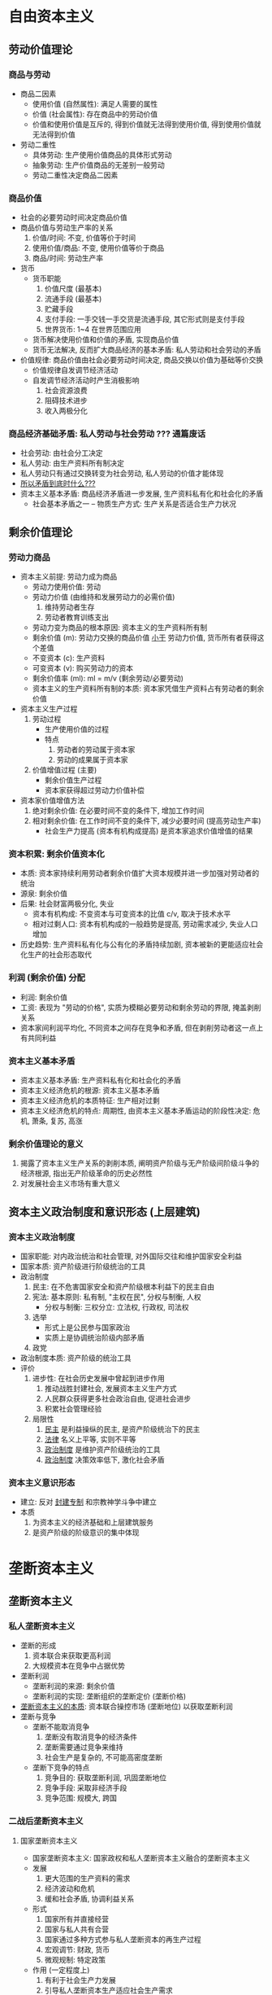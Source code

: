 * 自由资本主义
** 劳动价值理论
*** 商品与劳动
    - 商品二因素
      - 使用价值 (自然属性): 满足人需要的属性
      - 价值 (社会属性): 存在商品中的劳动价值
      - 价值和使用价值是互斥的, 得到价值就无法得到使用价值, 得到使用价值就无法得到价值
    - 劳动二重性
      - 具体劳动: 生产使用价值商品的具体形式劳动
      - 抽象劳动: 生产价值商品的无差别一般劳动
      - 劳动二重性决定商品二因素
*** 商品价值
    - 社会的必要劳动时间决定商品价值
    - 商品价值与劳动生产率的关系
      1. 价值/时间: 不变, 价值等价于时间
      2. 使用价值/商品: 不变, 使用价值等价于商品
      3. 商品/时间: 劳动生产率
    - 货币
      - 货币职能
        1. 价值尺度 (最基本)
        2. 流通手段 (最基本)
        3. 贮藏手段
        4. 支付手段: 一手交钱一手交货是流通手段, 其它形式则是支付手段
        5. 世界货币: 1~4 在世界范围应用
      - 货币解决使用价值和价值的矛盾, 实现商品价值
      - 货币无法解决, 反而扩大商品经济的基本矛盾: 私人劳动和社会劳动的矛盾
    - 价值规律: 商品价值由社会必要劳动时间决定, 商品交换以价值为基础等价交换
      - 价值规律自发调节经济活动
      - 自发调节经济活动时产生消极影响
        1. 社会资源浪费
        2. 阻碍技术进步
        3. 收入两极分化
*** 商品经济基础矛盾: 私人劳动与社会劳动 ??? 通篇废话
    - 社会劳动: 由社会分工决定
    - 私人劳动: 由生产资料所有制决定
    - 私人劳动只有通过交换转变为社会劳动, 私人劳动的价值才能体现
    - _所以矛盾到底时什么???_
    - 资本主义基本矛盾: 商品经济矛盾进一步发展, 生产资料私有化和社会化的矛盾
      - 社会基本矛盾之一 -- 物质生产方式: 生产关系是否适合生产力状况
** 剩余价值理论
*** 劳动力商品
    - 资本主义前提: 劳动力成为商品
      - 劳动力使用价值: 劳动
      - 劳动力价值 (由维持和发展劳动力的必需价值)
        1. 维持劳动者生存
        2. 劳动者教育训练支出
      - 劳动力变为商品的根本原因: 资本主义的生产资料所有制
      - 剩余价值 (m): 劳动力交换的商品价值 _小于_ 劳动力价值, 货币所有者获得这个差值
      - 不变资本 (c): 生产资料
      - 可变资本 (v): 购买劳动力的资本
      - 剩余价值率 (ml): ml = m/v (剩余劳动/必要劳动)
      - 资本主义的生产资料所有制的本质: 资本家凭借生产资料占有劳动者的剩余价值
    - 资本主义生产过程
      1. 劳动过程
         - 生产使用价值的过程
         - 特点
           1. 劳动者的劳动属于资本家
           2. 劳动的成果属于资本家
      2. 价值增值过程 (主要)
         - 剩余价值生产过程
         - 资本家获得超过劳动力价值补偿
    - 资本家价值增值方法
      1. 绝对剩余价值: 在必要时间不变的条件下, 增加工作时间
      2. 相对剩余价值: 在工作时间不变的条件下, 减少必要时间 (提高劳动生产率)
         - 社会生产力提高 (资本有机构成提高) 是资本家追求价值增值的结果
*** 资本积累: 剩余价值资本化
    - 本质: 资本家持续利用劳动者剩余价值扩大资本规模并进一步加强对劳动者的统治
    - 源泉: 剩余价值
    - 后果: 社会财富两极分化, 失业
      - 资本有机构成: 不变资本与可变资本的比值 c/v, 取决于技术水平
      - 相对过剩人口: 资本有机构成的一般趋势是提高, 劳动需求减少, 失业人口增加
    - 历史趋势: 生产资料私有化与公有化的矛盾持续加剧, 资本被新的更能适应社会化生产的社会形态取代
*** 利润 (剩余价值) 分配
    - 利润: 剩余价值
    - 工资: 表现为 "劳动的价格", 实质为模糊必要劳动和剩余劳动的界限, 掩盖剥削关系
    - 资本家间利润平均化, 不同资本之间存在竞争和矛盾, 但在剥削劳动者这一点上有共同利益
*** 资本主义基本矛盾
    - 资本主义基本矛盾: 生产资料私有化和社会化的矛盾
    - 资本主义经济危机的根源: 资本主义基本矛盾
    - 资本主义经济危机的本质特征: 生产相对过剩
    - 资本主义经济危机的特点: 周期性, 由资本主义基本矛盾运动的阶段性决定: 危机, 萧条, 复苏, 高涨
*** 剩余价值理论的意义
    1. 揭露了资本主义生产关系的剥削本质, 阐明资产阶级与无产阶级间阶级斗争的经济根源, 指出无产阶级革命的历史必然性
    2. 对发展社会主义市场有重大意义
** 资本主义政治制度和意识形态 (上层建筑)
*** 资本主义政治制度
    - 国家职能: 对内政治统治和社会管理, 对外国际交往和维护国家安全利益
    - 国家本质: 资产阶级进行阶级统治的工具
    - 政治制度
      1. 民主: 在不危害国家安全和资产阶级根本利益下的民主自由
      2. 宪法: 基本原则: 私有制, "主权在民", 分权与制衡, 人权
         - 分权与制衡: 三权分立: 立法权, 行政权, 司法权
      3. 选举
         - 形式上是公民参与国家政治
         - 实质上是协调统治阶级内部矛盾
      4. 政党
    - 政治制度本质: 资产阶级的统治工具
    - 评价
      1. 进步性: 在社会历史发展中曾起到进步作用
         1) 推动战胜封建社会, 发展资本主义生产方式
         2) 人民群众获得更多社会政治自由, 促进社会进步
         3) 积累社会管理经验
      2. 局限性
         1) _民主_ 是利益操纵的民主, 是资产阶级统治下的民主
         2) _法律_ 名义上平等, 实则不平等
         3) _政治制度_ 是维护资产阶级统治的工具
         4) _政治制度_ 决策效率低下, 激化社会矛盾
*** 资本主义意识形态
    - 建立: 反对 _封建专制_ 和宗教神学斗争中建立
    - 本质
      1. 为资本主义的经济基础和上层建筑服务
      2. 是资产阶级的阶级意识的集中体现
* 垄断资本主义
** 垄断资本主义
*** 私人垄断资本主义
    - 垄断的形成
      1. 资本联合来获取更高利润
      2. 大规模资本在竞争中占据优势
    - 垄断利润
      - 垄断利润的来源: 剩余价值
      - 垄断利润的实现: 垄断组织的垄断定价 (垄断价格)
    - _垄断资本主义的本质_: 资本联合操控市场 (垄断地位) 以获取垄断利润
    - 垄断与竞争
      - 垄断不能取消竞争
        1. 垄断没有取消竞争的经济条件
        2. 垄断需要通过竞争来维持
        3. 社会生产是复杂的, 不可能高密度垄断
      - 垄断下竞争的特点
        1. 竞争目的: 获取垄断利润, 巩固垄断地位
        2. 竞争手段: 采取非经济手段
        3. 竞争范围: 规模大, 跨国
*** 二战后垄断资本主义
**** 国家垄断资本主义
     - 国家垄断资本主义: 国家政权和私人垄断资本主义融合的垄断资本主义
     - 发展
       1. 更大范围的生产资料的需求
       2. 经济波动和危机
       3. 缓和社会矛盾, 协调利益关系
     - 形式
       1. 国家所有并直接经营
       2. 国家与私人共有合营
       3. 国家通过多种方式参与私人垄断资本的再生产过程
       4. 宏观调节: 财政, 货币
       5. 微观规制: 特定政策
     - 作用 (一定程度上)
       1. 有利于社会生产力发展
       2. 引导私人垄断资本生产适应社会生产需求
       3. 改善利润分配, 提高劳动者生活水平
       4. 加快经济现代化进程
     - 不改变垄断资本主义本质, 实质是资本利用国家机器
**** 金融垄断资本主义
     - 制度条件: 金融自由化与金融创新
     - 表现
       1. 垄断资本金融化程度提高
       2. 金融在国民经济中的比重提高
       3. 实体经济利润率下降使其把利润投入金融领域
       4. 制造业就业人数减少, 以金融为核心的服务业就业人数增加
       5. 虚拟经济脱离实体经济
     - 作用
       1. 促进资本主义发展
       2. 经济过度虚拟化, 加速金融危机
**** 垄断资本主义特征 (列宁)
     1. 垄断组织在经济活动中起决定作用
     2. 在金融资本的基础上形成金融寡头统治
     3. 资本输出有重要意义
     4. 形成瓜分世界的资本家国际同盟
     5. 最大的资本主义列强已经把世界上的领土分割完毕
*** 冷战后经济全球化
    - 表现
      1. 生产全球化 (国际分工进一步深化)
      2. 贸易全球化 (商品和劳务在世界范围流动)
      3. 金融全球化
      4. 企业生产经营全球化
    - 动因: 经济全球化是生产力发展和社会大生产的必然需求
      1. 科学技术进步和生产力发展
      2. 跨国公司发展
      3. 各国经济体制变革
    - 影响
      - 积极
        1. 发达国家: 经济全球化过程是生产社会化程度提高的过程
        2. 发展中国家
           1) 技术和管理经验
           2) 就业机会
           3) 国际贸易发展
           4) 发展中国家跨国公司发展
      - 消极
        1. 发达国家和发展中国家利益分配不平衡
        2. 加剧发展中国家资源环境问题
        3. 增加经济风险
** 二战后资本主义
*** 变化
    1. 生产资料所有制变化
       1) 国家资本所有制
          - 职能
            1. 推行政府政策
            2. 保障私人垄断资本
       2) 法人资本所有制 (主导地位)
          - 各类法人取代家族, 控制股权, 通过股权干涉公司
          - 性质: 基于资本雇用劳动的垄断资本集体所有制
    2. 劳资关系变化
       - 原因: 社会生产力发展, 工人阶级反抗力量壮大
       - 形式: 职工参与决策, 终身雇用, 职工持股
       - 实质: 资本对劳动的实际支配控制
    3. 阶级结构变化
       1) _资本家_ 不直接经营企业
       2) _高级职业经理_ 经营企业
       3) 劳动方式变化, 知识型和服务型劳动者增加
    4. 经济调节机制和经济危机形态变化
       - 经济调节机制
         1. 1940~1970: 经济复苏, 国家干预经济
         2. 1970~: 经济滞胀, 新自由主义, 市场调节经济
       - 经济危机形态
         1. 去工业化, 产业空心化, 产业竞争力下降
         2. 金融化, 虚拟经济脱离实体经济, 金融危机频发
         3. 债务化, 债务危机频发
         4. 经济增长乏力
    5. 政治制度变化
       1) 政治制度多元化, 公民权利扩大
       2) 法制建设, 协调各阶层利益
       3) 改良主义政党影响扩大
*** 实质
    - 原因
      1. 科学技术革命和生产力发展
      2. 工人阶级争取权益的斗争
      3. 社会主义显示的优越性影响
      4. 改良主义政党改革
    - 实质
      1. 人类社会发展的一般规律
      2. 资本主义内部变化, 不改变资本主义实质, 只缓和资本主义基本矛盾
*** 2008 金融危机后
    - 表现
      1. 经济发展失调
      2. 政治体制失灵
      3. 社会融合机制失效
    - 根源: 资本主义基本矛盾
** 资本主义历史地位和发展趋势
*** 历史地位
    - 进步性
      1. 科学技术转变为生产力
      2. 资本对剩余价值的追求推动社会生产力发展
      3. 推动战胜封建社会, 发展资本主义生产方式
    - 局限性
      1. 资本主义基本矛盾阻碍社会生产力发展
      2. 财富两极分化, 引发经济危机
      3. 资本家控制经济和政治, 激化社会矛盾
*** 发展趋势
    - 资本主义必然被社会主义替代
      - 由资本主义基本矛盾决定
      - 国家垄断资本主义是资本社会化的前奏
    - 社会主义替代资本主义是长期历史进程
